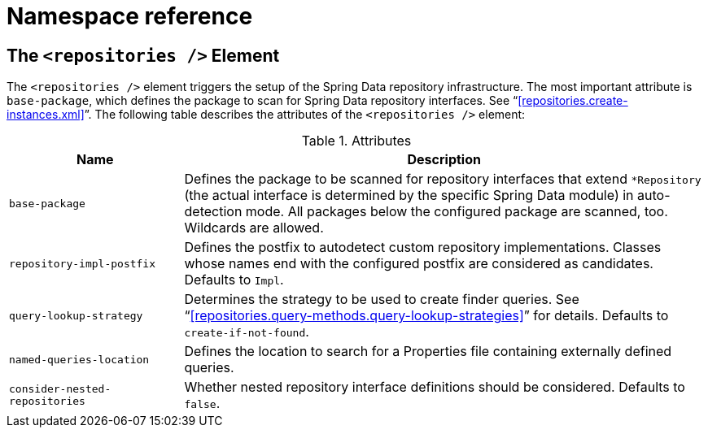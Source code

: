 [[repositories.namespace-reference]]
[appendix]
= Namespace reference

[[populator.namespace-dao-config]]
== The `<repositories />` Element
The `<repositories />` element triggers the setup of the Spring Data repository infrastructure. The most important attribute is `base-package`, which defines the package to scan for Spring Data repository interfaces. See "`<<repositories.create-instances.xml>>`". The following table describes the attributes of the `<repositories />` element:

.Attributes
[options="header", cols="1,3"]
|===============
|Name|Description
|`base-package`|Defines the package to be scanned for repository interfaces that extend `*Repository` (the actual interface is determined by the specific Spring Data module) in auto-detection mode. All packages below the configured package are scanned, too. Wildcards are allowed.
|`repository-impl-postfix`|Defines the postfix to autodetect custom repository implementations. Classes whose names end with the configured postfix are considered as candidates. Defaults to `Impl`.
|`query-lookup-strategy`|Determines the strategy to be used to create finder queries. See "`<<repositories.query-methods.query-lookup-strategies>>`" for details. Defaults to `create-if-not-found`.
|`named-queries-location`|Defines the location to search for a Properties file containing externally defined queries.
|`consider-nested-repositories`|Whether nested repository interface definitions should be considered. Defaults to `false`.
|===============
